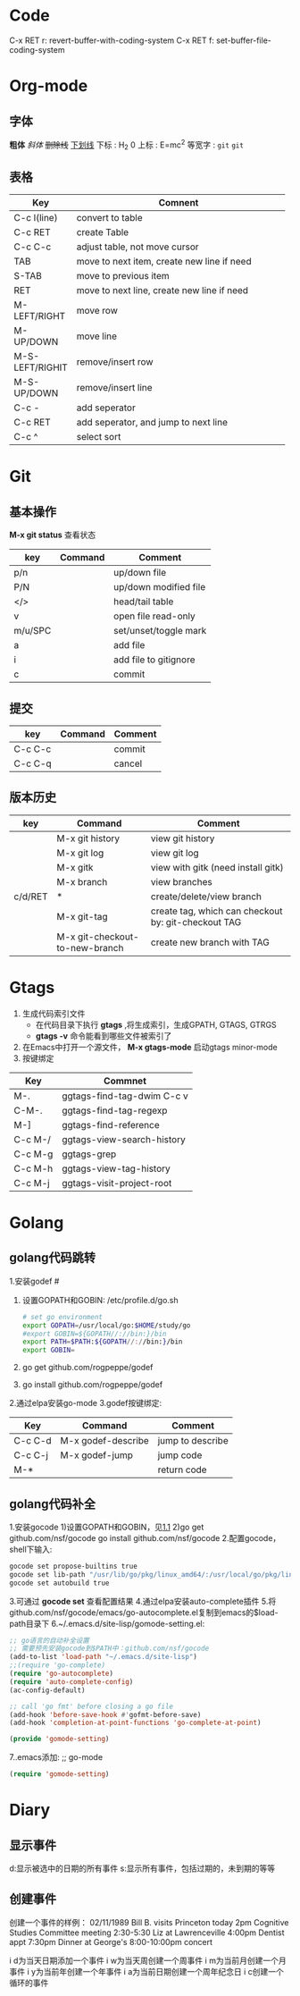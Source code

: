 * Code
C-x RET r: revert-buffer-with-coding-system
C-x RET f: set-buffer-file-coding-system

* Org-mode
** 字体
*粗体*
/斜体/
+删除线+
_下划线_
下标 : H_2 0
上标 : E=mc^2
等宽字 : =git= ~git~
** 表格
| Key             | Comnent                                            |
|                 | <50>                                               |
|-----------------+----------------------------------------------------|
| C-c l(line)     | convert to table                                   |
| C-c RET         | create Table                                       |
| C-c C-c         | adjust table, not move cursor                      |
| TAB             | move to next item, create new line if need         |
| S-TAB           | move to previous item                              |
| RET             | move to next line, create new line if need         |
| M-LEFT/RIGHT    | move row                                           |
| M-UP/DOWN       | move line                                          |
| M-S-LEFT/RIGHIT | remove/insert row                                  |
| M-S-UP/DOWN     | remove/insert line                                 |
| C-c -           | add seperator                                      |
| C-c RET         | add seperator, and jump to next line               |
| C-c ^           | select sort                                        |

* Git
** 基本操作
*M-x git status* 查看状态
| key     | Command | Comment               |
|---------+---------+-----------------------|
| p/n     |         | up/down file          |
| P/N     |         | up/down modified file |
| </>     |         | head/tail table       |
| v       |         | open file read-only   |
| m/u/SPC |         | set/unset/toggle mark |
| a       |         | add file              |
| i       |         | add file to gitignore |
| c       |         | commit                |
** 提交
| key     | Command | Comment |
|---------+---------+---------|
| C-c C-c |         | commit  |
| C-c C-q |         | cancel  |
** 版本历史
| key     | Command                        | Comment                                             |
|---------+--------------------------------+-----------------------------------------------------|
|         | M-x git history                | view git history                                    |
|         | M-x git log                    | view git log                                        |
|         | M-x gitk                       | view with gitk (need install gitk)                  |
|         | M-x branch                     | view branches                                       |
| c/d/RET | *                              | create/delete/view branch                           |
|         | M-x git-tag                    | create tag, which can checkout by: git-checkout TAG |
|         | M-x git-checkout-to-new-branch | create new branch with TAG                          |

* Gtags
1. 生成代码索引文件
  + 在代码目录下执行 *gtags* ,将生成索引，生成GPATH, GTAGS, GTRGS
  + *gtags -v* 命令能看到哪些文件被索引了
2. 在Emacs中打开一个源文件， *M-x gtags-mode* 启动gtags minor-mode
3. 按键绑定
| Key     | Commnet                    |
|---------+----------------------------|
| M-.     | ggtags-find-tag-dwim C-c v |
| C-M-.   | ggtags-find-tag-regexp     |
| M-]     | ggtags-find-reference      |
| C-c M-/ | ggtags-view-search-history |
| C-c M-g | ggtags-grep                |
| C-c M-h | ggtags-view-tag-history    |
| C-c M-j | ggtags-visit-project-root  |

* Golang
** golang代码跳转
1.安装godef
   #<<1.1>>
   1) 设置GOPATH和GOBIN:
    /etc/profile.d/go.sh
    #+BEGIN_SRC sh
    # set go environment
    export GOPATH=/usr/local/go:$HOME/study/go
    #export GOBIN=${GOPATH//://bin:}/bin
    export PATH=$PATH:${GOPATH//://bin:}/bin
    export GOBIN=
    #+END_SRC
   2) go get github.com/rogpeppe/godef
   3) go install github.com/rogpeppe/godef
2.通过elpa安装go-mode
3.godef按键绑定:
| Key     | Command            | Comment          |
|---------+--------------------+------------------|
| C-c C-d | M-x godef-describe | jump to describe |
| C-c C-j | M-x godef-jump     | jump code        |
| M-*     |                    | return code      | 
** golang代码补全
1.安装gocode
   1)设置GOPATH和GOBIN，见[[1.1]]
   2)go get github.com/nsf/gocode
     go install github.com/nsf/gocode
2.配置gocode，shell下输入:
#+BEGIN_SRC sh
gocode set propose-builtins true
gocode set lib-path "/usr/lib/go/pkg/linux_amd64/:/usr/local/go/pkg/linux_amd64/:/home/aa/study/go/pkg/linux_amd64"
gocode set autobuild true
#+END_SRC
3.可通过 *gocode set* 查看配置结果
4.通过elpa安装auto-complete插件
5.将github.com/nsf/gocode/emacs/go-autocomplete.el复制到emacs的$load-path目录下
6.~/.emacs.d/site-lisp/gomode-setting.el:
#+BEGIN_SRC emacs-lisp
;; go语言的自动补全设置                                                                                                                                                                                           
;; 需要预先安装gocode到$PATH中：github.com/nsf/gocode
(add-to-list 'load-path "~/.emacs.d/site-lisp")                                                                                                                                                             
;;(require 'go-complete)
(require 'go-autocomplete)
(require 'auto-complete-config)
(ac-config-default)

;; call 'go fmt' before closing a go file
(add-hook 'before-save-hook #'gofmt-before-save)
(add-hook 'completion-at-point-functions 'go-complete-at-point)

(provide 'gomode-setting)
#+END_SRC
7..emacs添加:
;; go-mode
#+BEGIN_SRC emacs-lisp
(require 'gomode-setting)
#+END_SRC

* Diary
** 显示事件
d:显示被选中的日期的所有事件
s:显示所有事件，包括过期的，未到期的等等

** 创建事件
创建一个事件的样例：
02/11/1989      Bill B. visits Princeton today      
2pm Cognitive Studies Committee meeting      
2:30-5:30 Liz at Lawrenceville      
4:00pm Dentist appt      
7:30pm Dinner at George's      
8:00-10:00pm concert

i d为当天日期添加一个事件
i w为当天周创建一个周事件
i m为当前月创建一个月事件
i y为当前年创建一个年事件
i a为当前日期创建一个周年纪念日
i c创建一个循环的事件 
